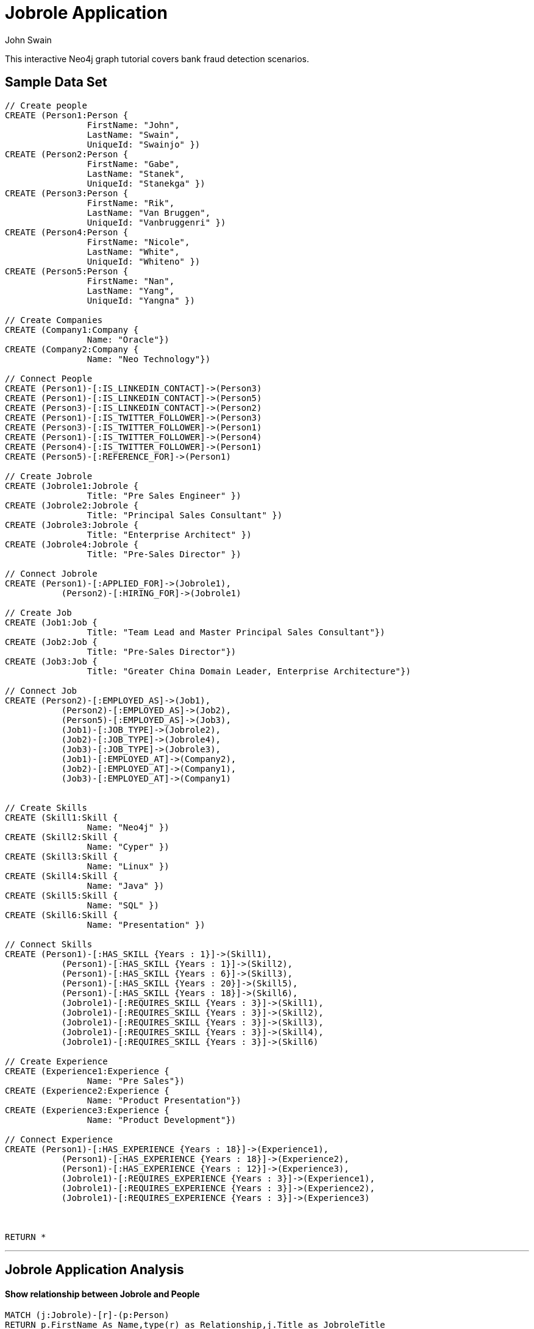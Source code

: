 = Jobrole Application
:neo4j-version: 2.0.0-RC1
:author: John Swain
:twitter: @Swainjo
:tags: domain:recruitment, use-case:recruitment

This interactive Neo4j graph tutorial covers bank fraud detection scenarios.



== Sample Data Set

//setup
[source,cypher]
----

// Create people
CREATE (Person1:Person { 
       		FirstName: "John", 
       		LastName: "Swain", 
       		UniqueId: "Swainjo" }) 
CREATE (Person2:Person { 
       		FirstName: "Gabe", 
       		LastName: "Stanek", 
       		UniqueId: "Stanekga" })
CREATE (Person3:Person { 
       		FirstName: "Rik", 
       		LastName: "Van Bruggen", 
       		UniqueId: "Vanbruggenri" })
CREATE (Person4:Person { 
       		FirstName: "Nicole", 
       		LastName: "White", 
       		UniqueId: "Whiteno" })
CREATE (Person5:Person { 
       		FirstName: "Nan", 
       		LastName: "Yang", 
       		UniqueId: "Yangna" })

// Create Companies
CREATE (Company1:Company { 
       		Name: "Oracle"}) 
CREATE (Company2:Company { 
       		Name: "Neo Technology"}) 

// Connect People
CREATE (Person1)-[:IS_LINKEDIN_CONTACT]->(Person3)
CREATE (Person1)-[:IS_LINKEDIN_CONTACT]->(Person5)
CREATE (Person3)-[:IS_LINKEDIN_CONTACT]->(Person2)
CREATE (Person1)-[:IS_TWITTER_FOLLOWER]->(Person3)
CREATE (Person3)-[:IS_TWITTER_FOLLOWER]->(Person1)
CREATE (Person1)-[:IS_TWITTER_FOLLOWER]->(Person4)
CREATE (Person4)-[:IS_TWITTER_FOLLOWER]->(Person1)
CREATE (Person5)-[:REFERENCE_FOR]->(Person1)

// Create Jobrole
CREATE (Jobrole1:Jobrole { 
       		Title: "Pre Sales Engineer" })
CREATE (Jobrole2:Jobrole { 
       		Title: "Principal Sales Consultant" })
CREATE (Jobrole3:Jobrole { 
       		Title: "Enterprise Architect" })
CREATE (Jobrole4:Jobrole { 
       		Title: "Pre-Sales Director" })

// Connect Jobrole
CREATE (Person1)-[:APPLIED_FOR]->(Jobrole1),
	   (Person2)-[:HIRING_FOR]->(Jobrole1)

// Create Job
CREATE (Job1:Job { 
       		Title: "Team Lead and Master Principal Sales Consultant"})
CREATE (Job2:Job { 
       		Title: "Pre-Sales Director"})
CREATE (Job3:Job { 
       		Title: "Greater China Domain Leader, Enterprise Architecture"})

// Connect Job
CREATE (Person2)-[:EMPLOYED_AS]->(Job1),
	   (Person2)-[:EMPLOYED_AS]->(Job2),
	   (Person5)-[:EMPLOYED_AS]->(Job3),
	   (Job1)-[:JOB_TYPE]->(Jobrole2),
	   (Job2)-[:JOB_TYPE]->(Jobrole4),
	   (Job3)-[:JOB_TYPE]->(Jobrole3),
	   (Job1)-[:EMPLOYED_AT]->(Company2),
	   (Job2)-[:EMPLOYED_AT]->(Company1),
	   (Job3)-[:EMPLOYED_AT]->(Company1)


// Create Skills
CREATE (Skill1:Skill { 
       		Name: "Neo4j" }) 
CREATE (Skill2:Skill { 
       		Name: "Cyper" }) 
CREATE (Skill3:Skill { 
       		Name: "Linux" }) 
CREATE (Skill4:Skill { 
       		Name: "Java" }) 
CREATE (Skill5:Skill { 
       		Name: "SQL" }) 
CREATE (Skill6:Skill { 
       		Name: "Presentation" }) 

// Connect Skills
CREATE (Person1)-[:HAS_SKILL {Years : 1}]->(Skill1),
	   (Person1)-[:HAS_SKILL {Years : 1}]->(Skill2),
	   (Person1)-[:HAS_SKILL {Years : 6}]->(Skill3),
	   (Person1)-[:HAS_SKILL {Years : 20}]->(Skill5),
	   (Person1)-[:HAS_SKILL {Years : 18}]->(Skill6),
	   (Jobrole1)-[:REQUIRES_SKILL {Years : 3}]->(Skill1),
	   (Jobrole1)-[:REQUIRES_SKILL {Years : 3}]->(Skill2),
	   (Jobrole1)-[:REQUIRES_SKILL {Years : 3}]->(Skill3),
	   (Jobrole1)-[:REQUIRES_SKILL {Years : 3}]->(Skill4),
	   (Jobrole1)-[:REQUIRES_SKILL {Years : 3}]->(Skill6)

// Create Experience
CREATE (Experience1:Experience { 
       		Name: "Pre Sales"}) 
CREATE (Experience2:Experience { 
       		Name: "Product Presentation"})
CREATE (Experience3:Experience { 
       		Name: "Product Development"})  

// Connect Experience
CREATE (Person1)-[:HAS_EXPERIENCE {Years : 18}]->(Experience1),
	   (Person1)-[:HAS_EXPERIENCE {Years : 18}]->(Experience2),
	   (Person1)-[:HAS_EXPERIENCE {Years : 12}]->(Experience3), 		      		 
	   (Jobrole1)-[:REQUIRES_EXPERIENCE {Years : 3}]->(Experience1),
	   (Jobrole1)-[:REQUIRES_EXPERIENCE {Years : 3}]->(Experience2),
	   (Jobrole1)-[:REQUIRES_EXPERIENCE {Years : 3}]->(Experience3)



RETURN *
----

//graph

'''

== Jobrole Application Analysis

==== Show relationship between Jobrole and People

[source,cypher]
----
MATCH (j:Jobrole)-[r]-(p:Person) 
RETURN p.FirstName As Name,type(r) as Relationship,j.Title as JobroleTitle
----

//output
//table
'''
'''
==== Show relationship between Jobrole and People and Skills/Experience

[source,cypher]
----
MATCH (j:Jobrole)-[r1:REQUIRES_SKILL|REQUIRES_EXPERIENCE]-(s)
WITH s
MATCH (s)-[r2:HAS_SKILL|HAS_EXPERIENCE]-(p:Person) 
RETURN 	p.FirstName as Name,type(r2) as Relationship ,s.Name as Skill_Experience, r2.Years as Years
----

//output
//table
